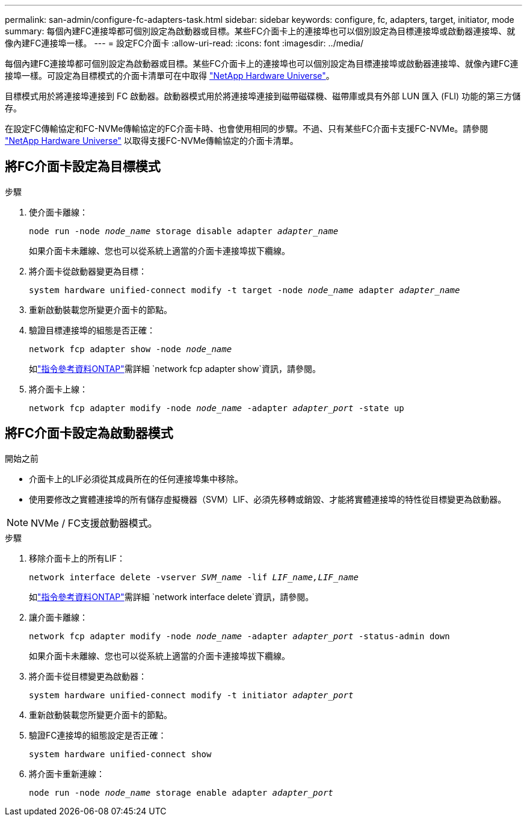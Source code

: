---
permalink: san-admin/configure-fc-adapters-task.html 
sidebar: sidebar 
keywords: configure, fc, adapters, target, initiator, mode 
summary: 每個內建FC連接埠都可個別設定為啟動器或目標。某些FC介面卡上的連接埠也可以個別設定為目標連接埠或啟動器連接埠、就像內建FC連接埠一樣。  
---
= 設定FC介面卡
:allow-uri-read: 
:icons: font
:imagesdir: ../media/


[role="lead"]
每個內建FC連接埠都可個別設定為啟動器或目標。某些FC介面卡上的連接埠也可以個別設定為目標連接埠或啟動器連接埠、就像內建FC連接埠一樣。可設定為目標模式的介面卡清單可在中取得 link:https://hwu.netapp.com["NetApp Hardware Universe"^]。

目標模式用於將連接埠連接到 FC 啟動器。啟動器模式用於將連接埠連接到磁帶磁碟機、磁帶庫或具有外部 LUN 匯入 (FLI) 功能的第三方儲存。

在設定FC傳輸協定和FC-NVMe傳輸協定的FC介面卡時、也會使用相同的步驟。不過、只有某些FC介面卡支援FC-NVMe。請參閱 link:https://hwu.netapp.com["NetApp Hardware Universe"^] 以取得支援FC-NVMe傳輸協定的介面卡清單。



== 將FC介面卡設定為目標模式

.步驟
. 使介面卡離線：
+
`node run -node _node_name_ storage disable adapter _adapter_name_`

+
如果介面卡未離線、您也可以從系統上適當的介面卡連接埠拔下纜線。

. 將介面卡從啟動器變更為目標：
+
`system hardware unified-connect modify -t target -node _node_name_ adapter _adapter_name_`

. 重新啟動裝載您所變更介面卡的節點。
. 驗證目標連接埠的組態是否正確：
+
`network fcp adapter show -node _node_name_`

+
如link:https://docs.netapp.com/us-en/ontap-cli/network-fcp-adapter-show.html["指令參考資料ONTAP"^]需詳細 `network fcp adapter show`資訊，請參閱。

. 將介面卡上線：
+
`network fcp adapter modify -node _node_name_ -adapter _adapter_port_ -state up`





== 將FC介面卡設定為啟動器模式

.開始之前
* 介面卡上的LIF必須從其成員所在的任何連接埠集中移除。
* 使用要修改之實體連接埠的所有儲存虛擬機器（SVM）LIF、必須先移轉或銷毀、才能將實體連接埠的特性從目標變更為啟動器。


[NOTE]
====
NVMe / FC支援啟動器模式。

====
.步驟
. 移除介面卡上的所有LIF：
+
`network interface delete -vserver _SVM_name_ -lif _LIF_name,LIF_name_`

+
如link:https://docs.netapp.com/us-en/ontap-cli/network-interface-delete.html["指令參考資料ONTAP"^]需詳細 `network interface delete`資訊，請參閱。

. 讓介面卡離線：
+
`network fcp adapter modify -node _node_name_ -adapter _adapter_port_ -status-admin down`

+
如果介面卡未離線、您也可以從系統上適當的介面卡連接埠拔下纜線。

. 將介面卡從目標變更為啟動器：
+
`system hardware unified-connect modify -t initiator _adapter_port_`

. 重新啟動裝載您所變更介面卡的節點。
. 驗證FC連接埠的組態設定是否正確：
+
`system hardware unified-connect show`

. 將介面卡重新連線：
+
`node run -node _node_name_ storage enable adapter _adapter_port_`


